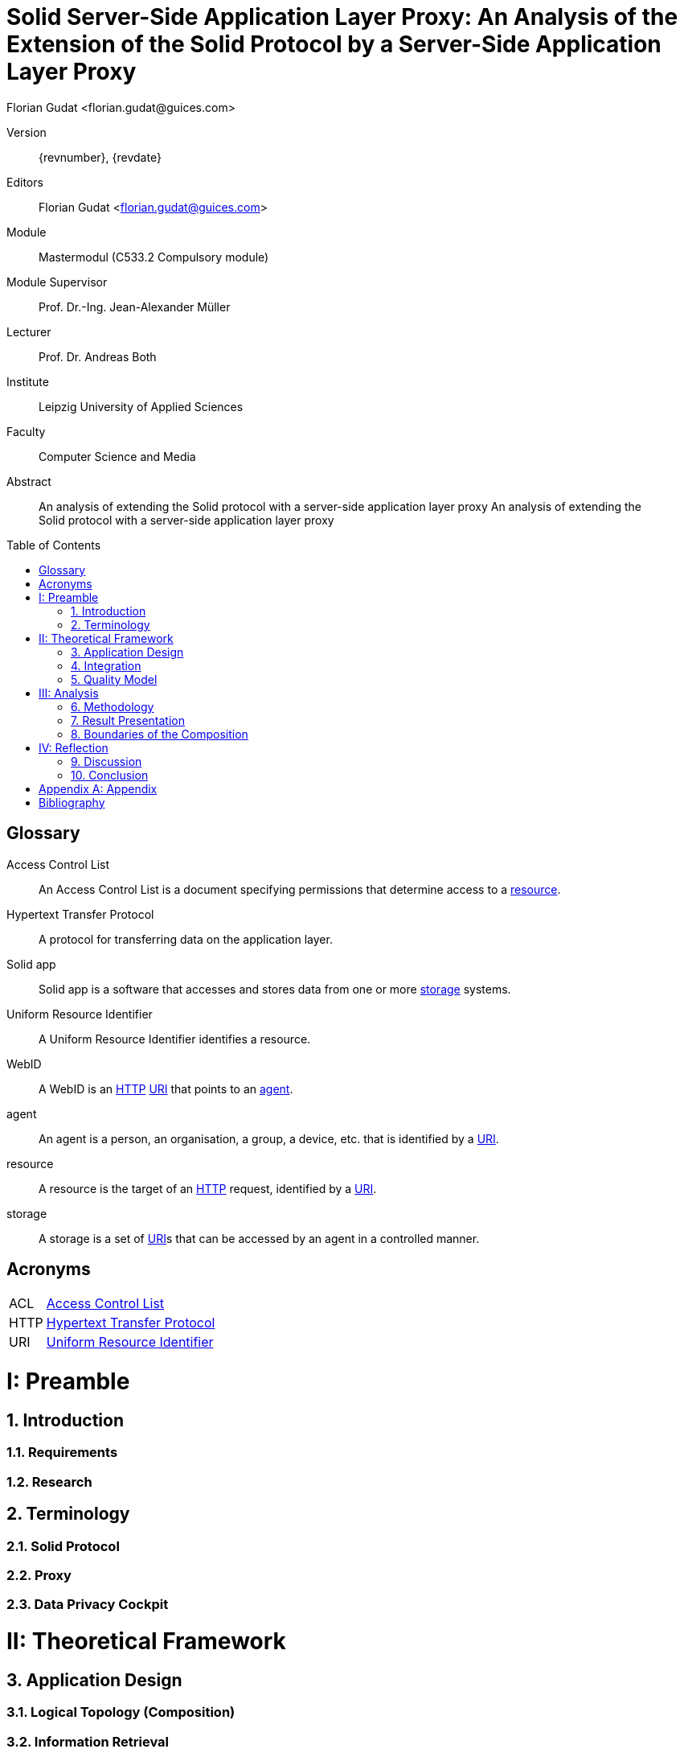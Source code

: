 = Solid Server-Side Application Layer Proxy: An Analysis of the Extension of the Solid Protocol by a Server-Side Application Layer Proxy
:author: Florian Gudat <florian.gudat@guices.com>
:authorinitials: FL
:library: Asciidoctor
:idprefix:
:sectnums:
:partnums:
:toc: preamble
:toclevels: 1
:bibtex-style: apa
:keywords: Lorem, ipsum, dolor
:media: print
:doctype: book

[preface]
Version::
{revnumber}, {revdate}
Editors::
{author}
Module::
Mastermodul (C533.2 Compulsory module)
Module Supervisor::
Prof. Dr.-Ing. Jean-Alexander Müller
Lecturer::
Prof. Dr. Andreas Both
Institute::
Leipzig University of Applied Sciences
Faculty::
Computer Science and Media

<<<

[abstract]
.Abstract
--
An analysis of extending the Solid protocol with a server-side application layer proxy An analysis of extending the Solid protocol with a server-side application layer proxy
--

[glossary]
== Glossary

[glossary]
[[Access-Control-List,Access Control List]] Access Control List:: An Access Control List is a document specifying permissions that determine access to a <<resource>>.
[[Hypertext-Transfer-Protocol,Hypertext Transfer Protocol]] Hypertext Transfer Protocol:: A protocol for transferring data on the application layer.
[[Solid-app,Solid app]] Solid app:: Solid app is a software that accesses and stores data from one or more <<storage>> systems.
[[Uniform-Resource-Identifier,Uniform Resource Identifier]] Uniform Resource Identifier:: A Uniform Resource Identifier identifies a resource.
[[WebID,WebID]] WebID:: A WebID is an <<HTTP>> <<URI>> that points to an <<agent>>.
[[agent,agent]] agent:: An agent is a person, an organisation, a group, a device, etc. that is identified by a <<URI>>.
[[resource,resource]] resource:: A resource is the target of an <<HTTP>> request, identified by a <<URI>>.
[[storage,storage]] storage:: A storage is a set of <<URI>>s that can be accessed by an agent in a controlled manner.

[glossary]
= Acronyms

[glossary]
[horizontal]
[[ACL,ACL]] ACL:: <<Access-Control-List>>
[[HTTP,HTTP]] HTTP:: <<Hypertext-Transfer-Protocol>>
[[URI,URI]] URI:: <<Uniform-Resource-Identifier>>

= Preamble

== Introduction

=== Requirements

=== Research

== Terminology

=== Solid Protocol

=== Proxy

=== Data Privacy Cockpit

= Theoretical Framework

== Application Design

=== Logical Topology (Composition)

=== Information Retrieval

== Integration

=== Logical Boundaries

=== Application Programming Interfaces

== Quality Model

=== Characteristics

=== Indicators

= Analysis

== Methodology

=== Laboratory Prototype

=== Quality Management

== Result Presentation

== Boundaries of the Composition

=== Possible Uses of the Concept

=== Resource Requirements

= Reflection

== Discussion

== Conclusion

[appendix]
= Appendix

[bibliography]
= Bibliography

bibliography::[]
